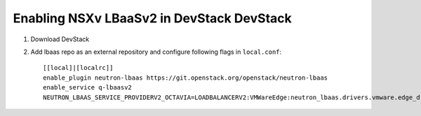 ===========================================
 Enabling NSXv LBaaSv2 in DevStack DevStack
===========================================

1. Download DevStack

2. Add lbaas repo as an external repository and configure following flags in ``local.conf``::

    [[local]|[localrc]]
    enable_plugin neutron-lbaas https://git.openstack.org/openstack/neutron-lbaas
    enable_service q-lbaasv2
    NEUTRON_LBAAS_SERVICE_PROVIDERV2_OCTAVIA=LOADBALANCERV2:VMWareEdge:neutron_lbaas.drivers.vmware.edge_driver_v2.EdgeLoadBalancerDriverV2:default
